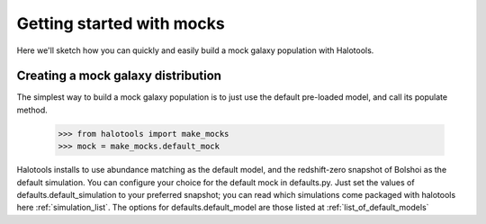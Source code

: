 
******************************
Getting started with mocks
******************************

Here we'll sketch how you can quickly and easily 
build a mock galaxy population with Halotools. 

.. _mock_making_quickstart:

Creating a mock galaxy distribution
=============================================

The simplest way to build a mock galaxy population 
is to just use the default pre-loaded model, 
and call its populate method. 

	>>> from halotools import make_mocks
	>>> mock = make_mocks.default_mock

Halotools installs to use abundance matching 
as the default model, and the redshift-zero 
snapshot of Bolshoi as the default simulation. 
You can configure your choice for the default 
mock in defaults.py. Just set the values of 
defaults.default_simulation to your preferred 
snapshot; you can read which simulations come 
packaged with halotools here :ref:`simulation_list`. 
The options for defaults.default_model 
are those listed at :ref:`list_of_default_models`







